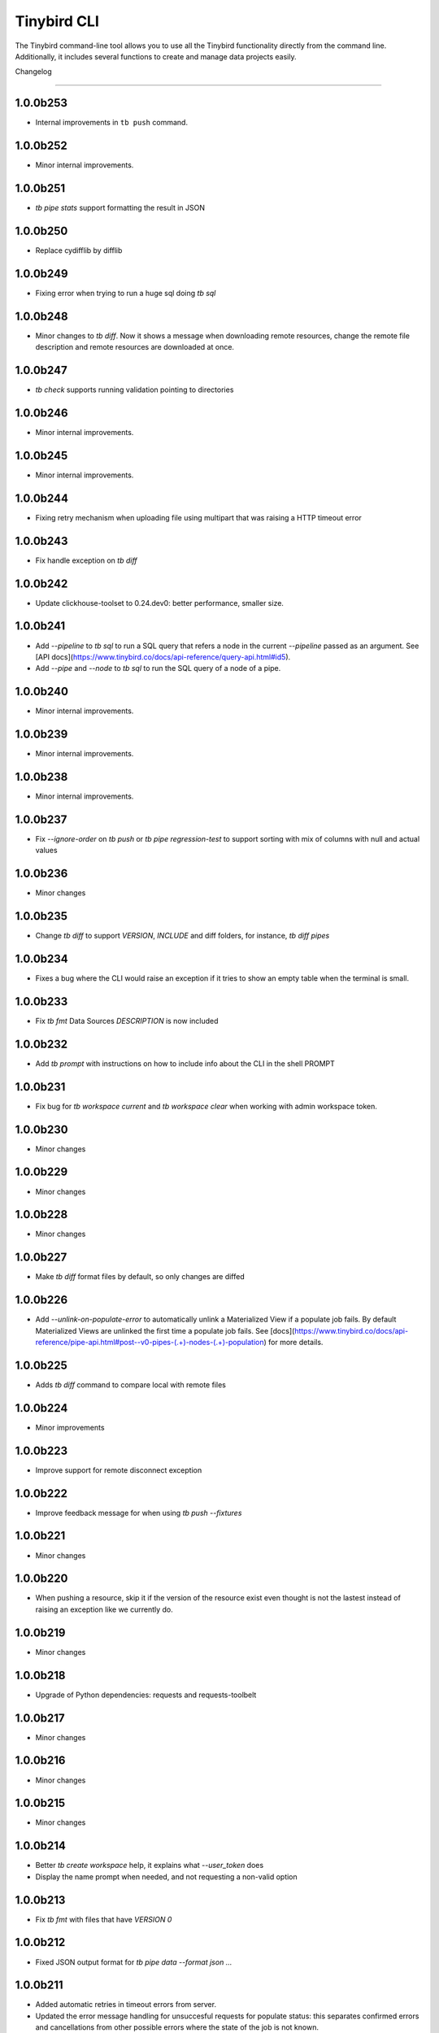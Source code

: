 Tinybird CLI
============

The Tinybird command-line tool allows you to use all the Tinybird functionality directly from the command line. Additionally, it includes several functions to create and manage data projects easily.

Changelog

---------

1.0.0b253
*********

- Internal improvements in ``tb push`` command.

1.0.0b252
*********

- Minor internal improvements.

1.0.0b251
*********

- `tb pipe stats` support formatting the result in JSON

1.0.0b250
*********

- Replace cydifflib by difflib

1.0.0b249
*********

- Fixing error when trying to run a huge sql doing `tb sql`

1.0.0b248
*********

- Minor changes to `tb diff`. Now it shows a message when downloading remote resources, change the remote file description and remote resources are downloaded at once.

1.0.0b247
*********

- `tb check` supports running validation pointing to directories 

1.0.0b246
*********

- Minor internal improvements.

1.0.0b245
*********

- Minor internal improvements.

1.0.0b244
*********

- Fixing retry mechanism when uploading file using multipart that was raising a HTTP timeout error

1.0.0b243
*********

- Fix handle exception on `tb diff`

1.0.0b242
*********

- Update clickhouse-toolset to 0.24.dev0: better performance, smaller size.

1.0.0b241
*********

- Add `--pipeline` to `tb sql` to run a SQL query that refers a node in the current `--pipeline` passed as an argument. See [API docs](https://www.tinybird.co/docs/api-reference/query-api.html#id5).
- Add `--pipe` and `--node` to `tb sql` to run the SQL query of a node of a pipe.

1.0.0b240
*********

- Minor internal improvements.

1.0.0b239
*********

- Minor internal improvements.

1.0.0b238
*********

- Minor internal improvements.

1.0.0b237
*********

- Fix `--ignore-order` on `tb push` or `tb pipe regression-test` to support sorting with mix of columns with null and actual values

1.0.0b236
*********

- Minor changes

1.0.0b235
*********

- Change `tb diff` to support `VERSION`, `INCLUDE` and diff folders, for instance, `tb diff pipes`

1.0.0b234
*********

- Fixes a bug where the CLI would raise an exception if it tries to show an empty table when the terminal is small.

1.0.0b233
*********

- Fix `tb fmt` Data Sources `DESCRIPTION` is now included

1.0.0b232
*********

- Add `tb prompt` with instructions on how to include info about the CLI in the shell PROMPT

1.0.0b231
*********

- Fix bug for `tb workspace current` and `tb workspace clear` when working with admin workspace token.

1.0.0b230
*********

- Minor changes

1.0.0b229
*********

- Minor changes

1.0.0b228
*********

- Minor changes

1.0.0b227
*********

- Make `tb diff` format files by default, so only changes are diffed

1.0.0b226
*********

- Add `--unlink-on-populate-error` to automatically unlink a Materialized View if a populate job fails. By default Materialized Views are unlinked the first time a populate job fails. See [docs](https://www.tinybird.co/docs/api-reference/pipe-api.html#post--v0-pipes-(.+)-nodes-(.+)-population) for more details.

1.0.0b225
*********

- Adds `tb diff` command to compare local with remote files

1.0.0b224
*********

- Minor improvements

1.0.0b223
*********

- Improve support for remote disconnect exception

1.0.0b222
*********

- Improve feedback message for when using `tb push --fixtures`

1.0.0b221
*********

- Minor changes

1.0.0b220
*********

- When pushing a resource, skip it if the version of the resource exist even thought is not the lastest instead of raising an exception like we currently do.

1.0.0b219
*********

- Minor changes

1.0.0b218
*********

- Upgrade of Python dependencies: requests and requests-toolbelt

1.0.0b217
*********

- Minor changes

1.0.0b216
*********

- Minor changes

1.0.0b215
*********

- Minor changes

1.0.0b214
*********

- Better `tb create workspace` help, it explains what `--user_token` does
- Display the name prompt when needed, and not requesting a non-valid option


1.0.0b213
*********

- Fix `tb fmt` with files that have `VERSION 0`

1.0.0b212
*********

- Fixed JSON output format for `tb pipe data --format json ...`

1.0.0b211
*********

- Added automatic retries in timeout errors from server.
- Updated the error message handling for unsuccesful requests for populate status: this separates confirmed errors and cancellations from other possible errors where the state of the job is not known.

1.0.0b210
*********

- Added warning messages when pushing a materialized pipe.

1.0.0b209
*********

- Fixed erroneous populate when running push pipe force if the source datasource file is not found locally.

1.0.0b208
*********

- Skipping `.incl` files when running `tb push` as they are included files that shouldn't need to be pushed

1.0.0b207
*********

- Fixed URL to API host in auth success reminder message.
- Fixed URL to UI host with user tokens in auth interactive prompt.

1.0.0b206
*********

- Added -h alias for commands help

1.0.0b205
*********

- Improved handling of some SQL queries.

1.0.0b204
*********

- Fix `tb test run <file> --fail` to show only failed tests.

1.0.0b203
*********

- Append a new node to a Pipe fixed: `tb pipe append`.

1.0.0b202
*********

- When running `tb auth --host XXXX`, we strip the host parameter to keep just the domain (https://XXXX.tinybird.co)

1.0.0b201
*********

- Improved how we deal with `workspace_map` replacements, making it more flexible, and less prone to errors.

1.0.0b200
*********

- Revisited the `tb test` suite, now reduced to `tb test [init,run,parse]`, simplified the tests, and based in the YAML format.

1.0.0b199
*********

- Better error message on missing arguments to `tb datasource append`.

1.0.0b198
*********

- When running the pipe checker, we were checking that the processed bytes of the new version not to increase more than 25%. Now, this validation will be optional.

1.0.0b197
*********

- When running the pipe checker, we were checking that the processed bytes of the new version not to increase more than 25%. Now, this validation will be optional.

1.0.0b196
*********

- Improve delete Data Source prompt message when they are the target of materialized views.

1.0.0b195
*********

- Minor internal fixes and improvements.

1.0.0b194
*********

- Support for role management using the subcommand `tb workspace members set-role`.

1.0.0b193
*********

- Improve `tb fmt`, now Python code is better formatted

1.0.0b192
*********

- Allow to hide token values in the output using the `--hide-tokens` flag.

1.0.0b191
*********

- Add Data Source dependency information to `tb datasource rm`, also allowing Data Source forced deletion if it is the target of a materialized view.

1.0.0b190
*********

- Pipe checker to support non-json endpoints (.ndjson, .csv)

1.0.0b189
*********

- Minor internal fixes and improvements.

1.0.0b188
*********

- Improve error reporting when `tb push pipe_file` and there's a timeout

1.0.0b187
*********

- Minor fixes in `tb fmt`

1.0.0b186
*********

- Added a workspace creation wizard, triggered by calling `tb workspace create` without additional arguments.
- Added the new option `--starter-kit` to the `tb workspace create` command to allow applying an starter kit during workspace creation.

1.0.0b185
*********

- Minor fix in `tb fmt` to better report usage

1.0.0b184
*********

- Add `tb fmt datafile_path` to format a local datafile

1.0.0b183
*********

- Fix `tb pipe data` to actually respect the query pass as parameter

1.0.0b182
*********

- Fix when running `regression-test`

1.0.0b181
*********

- Add option to truncate all depending Data Sources in cascade using a new flag `tb truncate --cascade DS_name`

1.0.0b180
*********

- Remove when running `tb push` or `tb regression-test`  the validation of response time not increasing > 25% as the response time can variate according the the status of the cluster. Instead we have added a validation of the bytes read as it remains constant

1.0.0b179
*********

- Improve error reporting

1.0.0b178
*********

- Fix issue when dealing with server gateway errors

1.0.0b177
*********

- Internal improvements when dealing with server gateway errors

1.0.0b176
*********

- Added `--override-datasource` to `tb push` to override an existing Data Source by a new one with different settings when creating a Materialized View

1.0.0b175
*********

- Avoid requesting `used_by` field when doing calls to `/v0/datasources` to avoid unncessary work

1.0.0b174
*********

- Added `--ignore-empty` to `tb datasource replace` to not throw error if the data is empty

1.0.0b173
*********

- Fix: avoid removing a Pipe when running `tb push --force` and the push fails because there's an error in any Node. If the Pipe can't be overridden, the current Pipe remains untouched.
- Fix: avoid removing the Data Source of a Materialized View when running `tb push --force`. The Materialized View gets unlinked, but the Data Source won't be removed.

1.0.0b172
*********

- Added support for CODECS when using json schemas in .datasource files

1.0.0b171
*********

- When doing `tb push` or `tb regression-test`, the pipe checker will verify if new versions of the endpoint does not have a degradation of respose time.

1.0.0b170
*********

- Update clickhouse-toolset to 0.21.dev0 to provide better dependency detection when pushing projects.

1.0.0b169
*********

- Added `api` column to `tb auth ls` output.

1.0.0b168
*********

- Fix encoding when pushing a pipe.

1.0.0b167
*********

- Added new workspace members management commands.

1.0.0b166
*********

- Fix `tb datasource append` command by making URL not mandatory.

1.0.0b165
*********

- Add mandatory target Data Source argument for most `tb datasource X` commands.

1.0.0b164
*********

- Fix bug `tb workspace delete` should ask for a user token if not provided.

1.0.0b163
*********

- Add `--token` as a valid flag for `tb auth`.

1.0.0b162
*********

- Internal fix

1.0.0b161
*********

- Add support for modifying the Data Source TTL

1.0.0b160
*********

- Fix default array values in Data Source Schemas: `arr Array(String) DEFAULT ['-']`

1.0.0b159
*********
- Added `tb datasource share` to be able to share a datasource with another workspace
- Added `--fork` option to `tb workspace create` to share all the datasources when the workspace gets created

1.0.0b158
*********

- Change `tb workspace clear` to skip Shared Data Sources correctly.

1.0.0b157
*********

- Remove `--populate-sql-condition` alias since it was misleading, it's enough with `tb push pipe --populate --sql-condition "the_condition"``

1.0.0b156
*********

- Improved `tb auth`. Now it automatically selects the proper region based on the provided token.

1.0.0b155
*********

- Partially fix a bug that makes comments and SQL formatting to change before pushing a datafile

1.0.0b154
*********

- Fixed problem with update version warning being displayed when using `--token`. Now the update version warning is never displayed with this command.

1.0.0b153
*********

- New `tb pipe populate` command

1.0.0b152
*********

- Deprecate ENGINE_FULL option.

1.0.0b151
*********

- Update command `tb workspace clear`. Now deletes all files in the workspace, not only the ones you have in your local folder.


1.0.0b150
*********

- Added option `--sample-by-params` when running `tb push -f` or `tb pipe regression-test` to specify the number of sample calls to validate against. For each combination of query parameters, we will sample the data and validate the results.

1.0.0b149
*********

- Update clickhouse-toolset to 0.20.dev0

1.0.0b148
*********

- Add `tb pipe publish` and `tb pipe unpublish` commands

1.0.0b147
*********

- Add `--recursive` flag to `tb dependencies` to get recursive dependencies
- Add `--populate-sql-condition` as an alias for `tb push pipe --populate --sql-condition`

1.0.0b146
*********

- Improved documentation on `tb test` commands
- Improved readibility of `tb test`
- `tb test run` return non-zero exit code on failure
- `--fixtures` option NDJSON fixtures (only CSV was supported before)

1.0.0b145
*********

- Add `--sql-condition` to send an arbitrary SQL condition together with the `--populate` flag when pushing a materialized pipe. See `tb push --help` for usage information.

1.0.0b144
*********

- Report errors 500

1.0.0b143
*********

- Add support to create/update tokens from datasource definition

1.0.0b142
*********

- When running the pipe checker, checker endpoints will added to the TOKEN scope if token is specified

1.0.0b141
*********

- Publishing Docker images for linux/arm64 arch next to the existing linux/amd64 arch

1.0.0b140
*********

- Fix CLI for OS without clickhouse-toolset available

1.0.0b139
*********

- Add force format option (json) to datasource / pipe ls

1.0.0b138
*********

- Fix CLI for OS without clickhouse-toolset available

1.0.0b137
*********

- Drop support for `--skip-table-checks`

1.0.0b136
*********

- Deprecate `--skip-table-checks`

1.0.0b135
*********

- Update clickhouse-toolset to 0.19.dev2

1.0.0b134
*********

- Update clickhouse-toolset to 0.19.dev0: Improved performance and better checks around ClickHouse functions

1.0.0b133
*********

- Now `tb check` verifies also query syntax

1.0.0b132
*********

- Upgraded click package from version 7.0.0 to 8.0.0

1.0.0b131
*********

- New tb test feature.

1.0.0b130
*********

- Fix tinybird-cli releases for python 3.10

1.0.0b129
*********

- Connectors performing multiple appends at once but honoring GCP limitations

1.0.0b128
*********

- Changed the HTTP Client for the CLI

1.0.0b127
*********

- Added new metrics about endpoint response times (max,min,mean,median an p90) on `pipe` command `regression-test`

1.0.0b126
*********

- Connectors fixes and improvements

1.0.0b125
*********

- Connectors performing multiple appends at once to improve performance

1.0.0b124
*********

- Fixes in `tb materialize`
- Now `tb materialize` properly supports `--prefix` and datafiles with `VERSION`
- Removed unneeded prompts, the command does not ask you to override resources when it's not necessary
- Changed command prompts so they explain better the action to be performed
- Added `tb materialize` documentation

1.0.0b123
*********

- Revert to 1.0.0b121

1.0.0b122
*********

- Update clickhouse-toolset to 0.17.dev2: Improved performance and better checks around ClickHouse functions

1.0.0b121
*********

- Connectors fix and improvements

1.0.0b120
*********

- Added `--failfast/-ff` and `--ignore-order` to `tb pipe regression-test` and `tb push`

1.0.0b119
*********

- Add support for creating/deleting workspaces

1.0.0b118
*********

- Improved syntax error reporting

1.0.0b117
*********

- Fix dependencies check on `tb push`

1.0.0b116
*********

- Return better error when accessing wrong resources

1.0.0b115
*********

- `tb materialize` command now is interactive

1.0.0b114
*********

- Add support for description in datasources

1.0.0b113
*********

- Fixed problem with tb push datasource

1.0.0b112
*********

- Fixed problem with web requests on Windows

1.0.0b111
*********

- Requests send by the checker will be tag to avoid running always, so we can ignore them if run again the checker
- Now checker will run a sample of requests by each group of params. This way, we improve the coverage of the endpoints
- Improve checker diff to provide much more feedback when something is different between original result and checker one

1.0.0b110
*********

- Nodes with TYPE materialized won't be published as endpoints anymore. This was a historic design decision we are changing due to multiple side effects.
- This change adds a breaking change: if you had a pipe using the name of a materialized node, and the materialized node is not published as an endpoint the pipe won't work. To fix the issue you have to make your pipes depend on the Materialized Node target Data Source.

1.0.0b109
*********

- Improve feedback if server returns something that the HTTP Client can not parse

1.0.0b108
*********

- Replace `--populate --sample` by `--populate --subset`, since `sample` was misleading.

1.0.0b107
*********

- Add option --skip-incompatible-partition-key when replacing a data source with condition, i.e: `tb datasource replace <name> --skip-incompatible-partition-key`

1.0.0b106
*********

- Fixed push Kafka DS with custom columns (!3079)

1.0.0b105
*********

- Change `tb pipe ls`, now it returns when a pipe was modified and not just when it was created

1.0.0b104
*********

- Fix CLI format auto detection with URLs (!3054)

1.0.0b103
*********

- Fix `tb push path/` allowing to push the content of a directory.

1.0.0b102
*********

- Add option to clear the workspace by running `tb workspace clear`

1.0.0b101
*********

- Add support for Parquet files

1.0.0b100
*********

- Add `tb materialize path/to/pipe.pipe node_name`. It analyzes the `node_name` SQL query to generate the `.datasource` and `.pipe` files needed to push a new materialize view.

1.0.0b99
********

- Fix broken release 1.0.0b98. The published package missed one dependency required for some commands.

1.0.0b98
********

- `tb auth --interactive` now supports custom regions

1.0.0b97
********

- Add `--sample` option for `--populate`

1.0.0b96
********

- Use 'replace' instead of 'append' when pushing fixtures.

1.0.0b95
********

- Fix broken release 1.0.0b94.

1.0.0b94
********

- Changed the name for workspace plans.

1.0.0b93
********

- Improved error message format pushing a pipe.

1.0.0b92
********

- Added a new command to perform regression tests. See `tb pipe regression-test --help` for more information about the new command.

1.0.0b91
********

- Update clickhouse-toolset to 0.15dev1: Performance improvements in query parsing and replacement and fixes an issue with the M1 build depending on system libraries.

1.0.0b90
********

- Rollback to 1.0.0b88

1.0.0b89
********

- Update clickhouse-toolset to 0.15dev0: Performance improvements in query parsing and replacement and fixes an issue with the M1 build depending on system libraries.


1.0.0b88
********

- Increased timeout for `tb dependencies` for situations where a Data Source contains a large number of dependent Data Sources.


1.0.0b87
********

- Added a way to check the dependencies of a Data Source that would be affected by a partial replace. Example: `tb dependencies --datasource my_datasource --check-for-partial-replace`

1.0.0b86
********

- Return 1 as an exit code (not zero) in case of a problem appending to a datasource

1.0.0b85
********

- Checker should raise an error when fails retrieving most common requests while performing regression tests

1.0.0b84
********

- Improved error message suggesting `--skip-table-checks`
- Return file path for `push` errors

1.0.0b83
********

- Fixed a bug when pushing a pipe with the `TOKEN` command

1.0.0b82
********

- Forcing checker to be a standard pipe even when pushing with force a materialized view pipe

1.0.0b81
********

- Improve message showed in imports/replaces when the operation is not correctly configured.

1.0.0b80
********

- When pulling a resource with versioned dependencies, dependecy names are correctly replaced by the original names

1.0.0b78
********

- When pushing a new resource with versioning, sucessful create message displays the name with the version

1.0.0b77
********
- Changed dry-run prompts to include resources versions

1.0.0b76
********
- Fix authentication using localhost without http/https prefix

1.0.0b75
********
- Add `delete` subcommand to datasource to delete rows matching a SQL condition

1.0.0b74
********
- Fixed problem with new version warning not being displayed

1.0.0b73
********
- Added shortcut `-i` to `tb auth --interactive`
- Removed explorations folder as it is not used and cause confusion

1.0.0b72
********
- Update clickhouse-toolset to 0.14dev1.

1.0.0b71
********
- Fix TABLE macro to work with shared data sources

1.0.0b70
********
- Update clickhouse-toolset to 0.14dev0.

1.0.0b69
********
- Removed `--skip_update_validation` in favor of `--version_warning`

1.0.0b68
********
- Fix installation when the toolset binary dependency isn't available. Improve OSX 11 support.

1.0.0b67
********
- Add support to validate and replace queries locally (on selected architectures and OSs).

1.0.0b66
********
- Added support for multi-region auth

1.0.0b65
********
- Fixes a problem when pushing a Kafka Data Source with the new `KAFKA_STORE_RAW_VALUE` key.
- Improved the message shown when a user tries to `push --force` a Kafka Data Source.
- When using Snowflake connector, the CSV exported to TB will be represented by and empty space between delimeters ( ex: `,,`)

1.0.0b64
********
- Fixes tb auth when already ran a sucessful auth

1.0.0b63
********
- Fix Auth error when trying to remove datasource/pipe

1.0.0b62
********
- Added `--timeout` option when running `tb push <PIPE>`

1.0.0b61
********
- CLI client will retry when reach request limit (HTTP code 429)

1.0.0b60
********
- `push`, `pull` and `append` now work with NDJSON

1.0.0b59
********
- Improve CLI message when GCS compose does not have data because SQL query did not return any

1.0.0b58
********
- Added option `--skip-update-validation` to skip the update validation that the CLI does to check for a new version

1.0.0b57
********
- Support `--token` and `--host` param for `auth` and `workspace` commands. This is useful when you want to automate commands via shell scripts or similar and you want to pass those parameters via environment variables without having to do `tb auth` with the token prompt. For instance `tb --token <token> workspace ls` will list the workspaces for the token passed as a parameter.

1.0.0b56
********
- Fixed push when shared datasources are used in a SQL. Shared datasources names are pushed as-is.

1.0.0b55
********
- Removed the following 'tb auth' commands: 'tb auth use', 'tb auth ls', 'tb auth add', and 'tb auth rm'.
- Fixed 'tb workspace ls' command to list correctly the workspaces a user has access to.
- Added 'tb workspace use' command to switch between the workspaces a user has access to.

1.0.0b54
********
- Fixed push pipes with escaped quotes
- Bump snowflake client to 2.6.1

1.0.0b53
********
- Changed `tb datasource generate` and `tb datasource analyze` to use the new `v0/analyze` API. It works with local and remote CSV and NDJSON files and Snowflake tables.

1.0.0b52
********
- Added the posibility of using env variables in a template. For example, you can have a statements like this

```
INCLUDE "includes/${env}_secrests.incl"
```

and call tb like this

```
env=test tb push file.datasource
```
- Added --no-versions to push so dependencies versions are not used. Useful for data migrations.



1.0.0b51
********
- Changed internal user authentication.
- Added the possibility to use a workspace as a dependecy. See `tb push --workspace` option.

1.0.0b50
********
- ``Fixed`` Fixed duplicated rows in snowflake connector import

1.0.0b49
********
- Fixed snowflake secrets file generation when running `tb auth --connector snowflake` wizard

1.0.0b48
********
- When new version available, the message will return the pip command to execute


1.0.0b47
********
- Fix error given when trying to delete a non-existent data source
- Add flag to save data sources and pipes into their own directories, it respects the default behaviour
- Instead of avoid push an already defined data source from a materialized node, only raise an error if the schema and the engine don't match
- Capture error properly during a populate job that fails


1.0.0b46
********
- Enable connection commands
- Support push and pull Kafka Data Sources

1.0.0b45
********
- Add `shared from` to the `datasource ls` command to show Data Source's original Workspace.


1.0.0b44
********

- Support SQL in nodes with no indentation
- Standardize `ls` command output
- Add `--only-response-times` flag when pushing a pipe. It'll just run regression tests related to check response times


1.0.0b43
********

- Improve pull command to make it able to interact with shared Data Sources.


1.0.0b42
********

- Improve parser's error handling of files: add line number


1.0.0b41
********

- Fix URL escaping with tb generate


1.0.0b40
********

- Automatically prettify .tinyb files


1.0.0b39
********

- Improved host option. You can use URLs ended with a backslash or not. Example: `tb --host https://my-host/ auth`


1.0.0b38
********

- Fixed misleading warnings when pushing a pipe, related to join tables.
- Fixed a bug parsing the data sources statistics when running ``tb datasource ls``
- Changed error message in case the datasource pushed has incorrect syntax, now it gives hints on the part of the schema that is wrong.


1.0.0b37
********

- Gives better error messages in case the SQL in a node exceeds the current size limits (8KB).


1.0.0b36
********

- The option `--ignore-sql-errors` in `tb push` is no longer needed as we have fixed one of the underlying issues that was forcing its use on certain occasions.


1.0.0b35
********

- Added ``tb connection' commands``. Supported connectors: Kafka
- Added ``tb datasource connect <id>`` command. Supported connectors: Kafka

1.0.0b34
********

- Improved the message showed in case a Pipe being pushed gets removed in the middle of the operation.
- Improved the way the CLI detect changes when working with resources with and without prefixes.


1.0.0b33
********

- Enables the possibility to add new columns to an existing datasource.


1.0.0b32
********

- Fix ``drop-prefix`` command, now it drops first pipes and its dependencies and then source data sources


1.0.0b31
********

- Do no report negative lines on append
- Auth improvements and changes. Credentials precendence set to `--token` => `TB_TOKEN` envvar => `.tinyb` file.


1.0.0b30
********

- Improve server error handling and sort datasource's dependencies.
- Fix the Job tracking in cli operations when the Job enters cancelled status.
- Fix returning an error if there are wrong options when creating a data source


1.0.0b29
********

- Added support for Python 3.9


1.0.0b28
********

- Changed ``--skip-table-check`` error message to indicate how to use the flag
- Fixed checking Content-Type header


1.0.0b27
********

- Added flag ``--skip-table-check`` to skip materialized view and table checks

1.0.0b26
********

- Fix regression tests execution.

1.0.0b25
********

- Added support for job cancellation `tb job cancel <job_id>`

1.0.0b24
********

- Added support for `ingesting data from Snowflake <https://docs.tinybird.co/cli/snowflake.html>`_


1.0.0b23
********

- Added support for truncate operations `tb datasource truncate <datasource_name>`
- Added support for replace operations `tb datasource replace <datasource_name> <URL or file>`
- Added support for replace with condition operations `tb datasource replace <datasource_name> <URL or file> --sql-condition="country='ES'"`
- Added support for `ingesting data from BigQuery <https://docs.tinybird.co/cli/bigquery.html>`_
- Fix --wait option on populate
- Report progress bar when waiting for a populate job to finish
- Pull also resources with prefixes
- Disable detecting TOKEN envvar
- Fix auth from other commands


1.0.0b22
********

- Add support for ``ENGINE_SETTINGS`` and ``ENGINE_TTL``


1.0.0b21
********

- Added population time to populate pipe option. It returns the actual population time from the population job when debug is used along with populate and wait options.

1.0.0b20
********

- Add missing dependency. It fixes version 1.0.0b19

1.0.0b19
********

- Remove red color on pull (#847) (!1243)
- Change color palette feedback (!1243)
- When doing a query against a datasource that doesn't exist, the CLI returns a proper error (#846) (!1243)
- Fix 'blog_log' key error when pulling (#656) (!1243)
- Make tb commands async (!1243)
- Display a warning if there is a more recent version (#950) (!1243)

1.0.0b18
********

- Fix sql command (!1264)

1.0.0b17
********

- Fix auth CLI workspace commands (!1256)

1.0.0b16
********

- Add CLI workspace commands (!1246)

1.0.0b15
********

- Support for CSV and JSON output to "sql" CLI command
- Fixed ``datasource rm`` command not working when there is a MV pointing to the datasource being removed


1.0.0b14
********

- Added missed dependency. It fixes version 1.0.0b13.


1.0.0b13
********

- Added wait option to push command for waiting the populate job to finish.
- Fixed appending large files (more than 2GB). Now, files are uploaded using multipart and without loading the whole file in memory. (!833)(!1221)
- Added feedback about appended rows, total rows and errors to append command output  (!1205)

1.0.0b12
********

- Added support for `ENGINE options to match the API parameters <https://docs.tinybird.co/api-reference/datasource-api.html#engines-parameters-and-options>`_
- Deprecating ENGINE_FULL, SORTING_KEY, PRIMARY_KEY, SAMPLING_KEY, and TTL options.
- Added job commands to list jobs and see job details
- Added pipe_stats command
- New set of tokens are created per prefix
- Fixed drop-prefix to remove resources in the right order

1.0.0b11
********

- Better error reporting when a table for a data source does not exist (!1020)

1.0.0b10
********

- Better error reporting when pushing a not supported file extension (!966)

1.0.0b9
*******

- Fix parsing schemas in datasource files when using aggregate function (!956)

1.0.0b8
*******

- Fix CLI error when pushing fixtures (!938)

2020-08-28 1.0.0b7
******************

- Support for Python versions 3.6, 3.7 and 3.8 for both MacOSX and Linux

2020-08-26: 1.0.0b6
*******************

- Fixes saving pipe descriptions on pull and push


2020-08-24: 1.0.0b5
*******************
- Fixes appending a datasource from a URL


2020-08-10: 1.0.0b4
*******************
- Fixes the version parser.

2020-08-10: 1.0.0b3
*******************
- Limited the amount of rows fetched when running ``tb sql`` to 100. Added ``--row-limit``.
- Fixed warning when pipes use internal tables like ``datasources_ops_log``
- Raise an error when ``INSERT`` sql statement is used.
